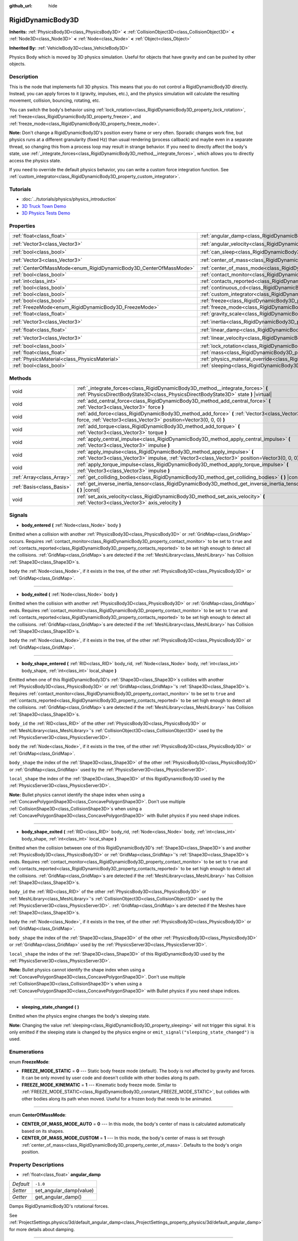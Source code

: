 :github_url: hide

.. Generated automatically by doc/tools/makerst.py in Godot's source tree.
.. DO NOT EDIT THIS FILE, but the RigidDynamicBody3D.xml source instead.
.. The source is found in doc/classes or modules/<name>/doc_classes.

.. _class_RigidDynamicBody3D:

RigidDynamicBody3D
==================

**Inherits:** :ref:`PhysicsBody3D<class_PhysicsBody3D>` **<** :ref:`CollisionObject3D<class_CollisionObject3D>` **<** :ref:`Node3D<class_Node3D>` **<** :ref:`Node<class_Node>` **<** :ref:`Object<class_Object>`

**Inherited By:** :ref:`VehicleBody3D<class_VehicleBody3D>`

Physics Body which is moved by 3D physics simulation. Useful for objects that have gravity and can be pushed by other objects.

Description
-----------

This is the node that implements full 3D physics. This means that you do not control a RigidDynamicBody3D directly. Instead, you can apply forces to it (gravity, impulses, etc.), and the physics simulation will calculate the resulting movement, collision, bouncing, rotating, etc.

You can switch the body's behavior using :ref:`lock_rotation<class_RigidDynamicBody3D_property_lock_rotation>`, :ref:`freeze<class_RigidDynamicBody3D_property_freeze>`, and :ref:`freeze_mode<class_RigidDynamicBody3D_property_freeze_mode>`.

**Note:** Don't change a RigidDynamicBody3D's position every frame or very often. Sporadic changes work fine, but physics runs at a different granularity (fixed Hz) than usual rendering (process callback) and maybe even in a separate thread, so changing this from a process loop may result in strange behavior. If you need to directly affect the body's state, use :ref:`_integrate_forces<class_RigidDynamicBody3D_method__integrate_forces>`, which allows you to directly access the physics state.

If you need to override the default physics behavior, you can write a custom force integration function. See :ref:`custom_integrator<class_RigidDynamicBody3D_property_custom_integrator>`.

Tutorials
---------

- :doc:`../tutorials/physics/physics_introduction`

- `3D Truck Town Demo <https://godotengine.org/asset-library/asset/524>`__

- `3D Physics Tests Demo <https://godotengine.org/asset-library/asset/675>`__

Properties
----------

+-------------------------------------------------------------------+-----------------------------------------------------------------------------------------------+----------------------+
| :ref:`float<class_float>`                                         | :ref:`angular_damp<class_RigidDynamicBody3D_property_angular_damp>`                           | ``-1.0``             |
+-------------------------------------------------------------------+-----------------------------------------------------------------------------------------------+----------------------+
| :ref:`Vector3<class_Vector3>`                                     | :ref:`angular_velocity<class_RigidDynamicBody3D_property_angular_velocity>`                   | ``Vector3(0, 0, 0)`` |
+-------------------------------------------------------------------+-----------------------------------------------------------------------------------------------+----------------------+
| :ref:`bool<class_bool>`                                           | :ref:`can_sleep<class_RigidDynamicBody3D_property_can_sleep>`                                 | ``true``             |
+-------------------------------------------------------------------+-----------------------------------------------------------------------------------------------+----------------------+
| :ref:`Vector3<class_Vector3>`                                     | :ref:`center_of_mass<class_RigidDynamicBody3D_property_center_of_mass>`                       | ``Vector3(0, 0, 0)`` |
+-------------------------------------------------------------------+-----------------------------------------------------------------------------------------------+----------------------+
| :ref:`CenterOfMassMode<enum_RigidDynamicBody3D_CenterOfMassMode>` | :ref:`center_of_mass_mode<class_RigidDynamicBody3D_property_center_of_mass_mode>`             | ``0``                |
+-------------------------------------------------------------------+-----------------------------------------------------------------------------------------------+----------------------+
| :ref:`bool<class_bool>`                                           | :ref:`contact_monitor<class_RigidDynamicBody3D_property_contact_monitor>`                     | ``false``            |
+-------------------------------------------------------------------+-----------------------------------------------------------------------------------------------+----------------------+
| :ref:`int<class_int>`                                             | :ref:`contacts_reported<class_RigidDynamicBody3D_property_contacts_reported>`                 | ``0``                |
+-------------------------------------------------------------------+-----------------------------------------------------------------------------------------------+----------------------+
| :ref:`bool<class_bool>`                                           | :ref:`continuous_cd<class_RigidDynamicBody3D_property_continuous_cd>`                         | ``false``            |
+-------------------------------------------------------------------+-----------------------------------------------------------------------------------------------+----------------------+
| :ref:`bool<class_bool>`                                           | :ref:`custom_integrator<class_RigidDynamicBody3D_property_custom_integrator>`                 | ``false``            |
+-------------------------------------------------------------------+-----------------------------------------------------------------------------------------------+----------------------+
| :ref:`bool<class_bool>`                                           | :ref:`freeze<class_RigidDynamicBody3D_property_freeze>`                                       | ``false``            |
+-------------------------------------------------------------------+-----------------------------------------------------------------------------------------------+----------------------+
| :ref:`FreezeMode<enum_RigidDynamicBody3D_FreezeMode>`             | :ref:`freeze_mode<class_RigidDynamicBody3D_property_freeze_mode>`                             | ``0``                |
+-------------------------------------------------------------------+-----------------------------------------------------------------------------------------------+----------------------+
| :ref:`float<class_float>`                                         | :ref:`gravity_scale<class_RigidDynamicBody3D_property_gravity_scale>`                         | ``1.0``              |
+-------------------------------------------------------------------+-----------------------------------------------------------------------------------------------+----------------------+
| :ref:`Vector3<class_Vector3>`                                     | :ref:`inertia<class_RigidDynamicBody3D_property_inertia>`                                     | ``Vector3(0, 0, 0)`` |
+-------------------------------------------------------------------+-----------------------------------------------------------------------------------------------+----------------------+
| :ref:`float<class_float>`                                         | :ref:`linear_damp<class_RigidDynamicBody3D_property_linear_damp>`                             | ``-1.0``             |
+-------------------------------------------------------------------+-----------------------------------------------------------------------------------------------+----------------------+
| :ref:`Vector3<class_Vector3>`                                     | :ref:`linear_velocity<class_RigidDynamicBody3D_property_linear_velocity>`                     | ``Vector3(0, 0, 0)`` |
+-------------------------------------------------------------------+-----------------------------------------------------------------------------------------------+----------------------+
| :ref:`bool<class_bool>`                                           | :ref:`lock_rotation<class_RigidDynamicBody3D_property_lock_rotation>`                         | ``false``            |
+-------------------------------------------------------------------+-----------------------------------------------------------------------------------------------+----------------------+
| :ref:`float<class_float>`                                         | :ref:`mass<class_RigidDynamicBody3D_property_mass>`                                           | ``1.0``              |
+-------------------------------------------------------------------+-----------------------------------------------------------------------------------------------+----------------------+
| :ref:`PhysicsMaterial<class_PhysicsMaterial>`                     | :ref:`physics_material_override<class_RigidDynamicBody3D_property_physics_material_override>` |                      |
+-------------------------------------------------------------------+-----------------------------------------------------------------------------------------------+----------------------+
| :ref:`bool<class_bool>`                                           | :ref:`sleeping<class_RigidDynamicBody3D_property_sleeping>`                                   | ``false``            |
+-------------------------------------------------------------------+-----------------------------------------------------------------------------------------------+----------------------+

Methods
-------

+---------------------------+--------------------------------------------------------------------------------------------------------------------------------------------------------------------------------+
| void                      | :ref:`_integrate_forces<class_RigidDynamicBody3D_method__integrate_forces>` **(** :ref:`PhysicsDirectBodyState3D<class_PhysicsDirectBodyState3D>` state **)** |virtual|        |
+---------------------------+--------------------------------------------------------------------------------------------------------------------------------------------------------------------------------+
| void                      | :ref:`add_central_force<class_RigidDynamicBody3D_method_add_central_force>` **(** :ref:`Vector3<class_Vector3>` force **)**                                                    |
+---------------------------+--------------------------------------------------------------------------------------------------------------------------------------------------------------------------------+
| void                      | :ref:`add_force<class_RigidDynamicBody3D_method_add_force>` **(** :ref:`Vector3<class_Vector3>` force, :ref:`Vector3<class_Vector3>` position=Vector3(0, 0, 0) **)**           |
+---------------------------+--------------------------------------------------------------------------------------------------------------------------------------------------------------------------------+
| void                      | :ref:`add_torque<class_RigidDynamicBody3D_method_add_torque>` **(** :ref:`Vector3<class_Vector3>` torque **)**                                                                 |
+---------------------------+--------------------------------------------------------------------------------------------------------------------------------------------------------------------------------+
| void                      | :ref:`apply_central_impulse<class_RigidDynamicBody3D_method_apply_central_impulse>` **(** :ref:`Vector3<class_Vector3>` impulse **)**                                          |
+---------------------------+--------------------------------------------------------------------------------------------------------------------------------------------------------------------------------+
| void                      | :ref:`apply_impulse<class_RigidDynamicBody3D_method_apply_impulse>` **(** :ref:`Vector3<class_Vector3>` impulse, :ref:`Vector3<class_Vector3>` position=Vector3(0, 0, 0) **)** |
+---------------------------+--------------------------------------------------------------------------------------------------------------------------------------------------------------------------------+
| void                      | :ref:`apply_torque_impulse<class_RigidDynamicBody3D_method_apply_torque_impulse>` **(** :ref:`Vector3<class_Vector3>` impulse **)**                                            |
+---------------------------+--------------------------------------------------------------------------------------------------------------------------------------------------------------------------------+
| :ref:`Array<class_Array>` | :ref:`get_colliding_bodies<class_RigidDynamicBody3D_method_get_colliding_bodies>` **(** **)** |const|                                                                          |
+---------------------------+--------------------------------------------------------------------------------------------------------------------------------------------------------------------------------+
| :ref:`Basis<class_Basis>` | :ref:`get_inverse_inertia_tensor<class_RigidDynamicBody3D_method_get_inverse_inertia_tensor>` **(** **)** |const|                                                              |
+---------------------------+--------------------------------------------------------------------------------------------------------------------------------------------------------------------------------+
| void                      | :ref:`set_axis_velocity<class_RigidDynamicBody3D_method_set_axis_velocity>` **(** :ref:`Vector3<class_Vector3>` axis_velocity **)**                                            |
+---------------------------+--------------------------------------------------------------------------------------------------------------------------------------------------------------------------------+

Signals
-------

.. _class_RigidDynamicBody3D_signal_body_entered:

- **body_entered** **(** :ref:`Node<class_Node>` body **)**

Emitted when a collision with another :ref:`PhysicsBody3D<class_PhysicsBody3D>` or :ref:`GridMap<class_GridMap>` occurs. Requires :ref:`contact_monitor<class_RigidDynamicBody3D_property_contact_monitor>` to be set to ``true`` and :ref:`contacts_reported<class_RigidDynamicBody3D_property_contacts_reported>` to be set high enough to detect all the collisions. :ref:`GridMap<class_GridMap>`\ s are detected if the :ref:`MeshLibrary<class_MeshLibrary>` has Collision :ref:`Shape3D<class_Shape3D>`\ s.

``body`` the :ref:`Node<class_Node>`, if it exists in the tree, of the other :ref:`PhysicsBody3D<class_PhysicsBody3D>` or :ref:`GridMap<class_GridMap>`.

----

.. _class_RigidDynamicBody3D_signal_body_exited:

- **body_exited** **(** :ref:`Node<class_Node>` body **)**

Emitted when the collision with another :ref:`PhysicsBody3D<class_PhysicsBody3D>` or :ref:`GridMap<class_GridMap>` ends. Requires :ref:`contact_monitor<class_RigidDynamicBody3D_property_contact_monitor>` to be set to ``true`` and :ref:`contacts_reported<class_RigidDynamicBody3D_property_contacts_reported>` to be set high enough to detect all the collisions. :ref:`GridMap<class_GridMap>`\ s are detected if the :ref:`MeshLibrary<class_MeshLibrary>` has Collision :ref:`Shape3D<class_Shape3D>`\ s.

``body`` the :ref:`Node<class_Node>`, if it exists in the tree, of the other :ref:`PhysicsBody3D<class_PhysicsBody3D>` or :ref:`GridMap<class_GridMap>`.

----

.. _class_RigidDynamicBody3D_signal_body_shape_entered:

- **body_shape_entered** **(** :ref:`RID<class_RID>` body_rid, :ref:`Node<class_Node>` body, :ref:`int<class_int>` body_shape, :ref:`int<class_int>` local_shape **)**

Emitted when one of this RigidDynamicBody3D's :ref:`Shape3D<class_Shape3D>`\ s collides with another :ref:`PhysicsBody3D<class_PhysicsBody3D>` or :ref:`GridMap<class_GridMap>`'s :ref:`Shape3D<class_Shape3D>`\ s. Requires :ref:`contact_monitor<class_RigidDynamicBody3D_property_contact_monitor>` to be set to ``true`` and :ref:`contacts_reported<class_RigidDynamicBody3D_property_contacts_reported>` to be set high enough to detect all the collisions. :ref:`GridMap<class_GridMap>`\ s are detected if the :ref:`MeshLibrary<class_MeshLibrary>` has Collision :ref:`Shape3D<class_Shape3D>`\ s.

``body_id`` the :ref:`RID<class_RID>` of the other :ref:`PhysicsBody3D<class_PhysicsBody3D>` or :ref:`MeshLibrary<class_MeshLibrary>`'s :ref:`CollisionObject3D<class_CollisionObject3D>` used by the :ref:`PhysicsServer3D<class_PhysicsServer3D>`.

``body`` the :ref:`Node<class_Node>`, if it exists in the tree, of the other :ref:`PhysicsBody3D<class_PhysicsBody3D>` or :ref:`GridMap<class_GridMap>`.

``body_shape`` the index of the :ref:`Shape3D<class_Shape3D>` of the other :ref:`PhysicsBody3D<class_PhysicsBody3D>` or :ref:`GridMap<class_GridMap>` used by the :ref:`PhysicsServer3D<class_PhysicsServer3D>`.

``local_shape`` the index of the :ref:`Shape3D<class_Shape3D>` of this RigidDynamicBody3D used by the :ref:`PhysicsServer3D<class_PhysicsServer3D>`.

**Note:** Bullet physics cannot identify the shape index when using a :ref:`ConcavePolygonShape3D<class_ConcavePolygonShape3D>`. Don't use multiple :ref:`CollisionShape3D<class_CollisionShape3D>`\ s when using a :ref:`ConcavePolygonShape3D<class_ConcavePolygonShape3D>` with Bullet physics if you need shape indices.

----

.. _class_RigidDynamicBody3D_signal_body_shape_exited:

- **body_shape_exited** **(** :ref:`RID<class_RID>` body_rid, :ref:`Node<class_Node>` body, :ref:`int<class_int>` body_shape, :ref:`int<class_int>` local_shape **)**

Emitted when the collision between one of this RigidDynamicBody3D's :ref:`Shape3D<class_Shape3D>`\ s and another :ref:`PhysicsBody3D<class_PhysicsBody3D>` or :ref:`GridMap<class_GridMap>`'s :ref:`Shape3D<class_Shape3D>`\ s ends. Requires :ref:`contact_monitor<class_RigidDynamicBody3D_property_contact_monitor>` to be set to ``true`` and :ref:`contacts_reported<class_RigidDynamicBody3D_property_contacts_reported>` to be set high enough to detect all the collisions. :ref:`GridMap<class_GridMap>`\ s are detected if the :ref:`MeshLibrary<class_MeshLibrary>` has Collision :ref:`Shape3D<class_Shape3D>`\ s.

``body_id`` the :ref:`RID<class_RID>` of the other :ref:`PhysicsBody3D<class_PhysicsBody3D>` or :ref:`MeshLibrary<class_MeshLibrary>`'s :ref:`CollisionObject3D<class_CollisionObject3D>` used by the :ref:`PhysicsServer3D<class_PhysicsServer3D>`. :ref:`GridMap<class_GridMap>`\ s are detected if the Meshes have :ref:`Shape3D<class_Shape3D>`\ s.

``body`` the :ref:`Node<class_Node>`, if it exists in the tree, of the other :ref:`PhysicsBody3D<class_PhysicsBody3D>` or :ref:`GridMap<class_GridMap>`.

``body_shape`` the index of the :ref:`Shape3D<class_Shape3D>` of the other :ref:`PhysicsBody3D<class_PhysicsBody3D>` or :ref:`GridMap<class_GridMap>` used by the :ref:`PhysicsServer3D<class_PhysicsServer3D>`.

``local_shape`` the index of the :ref:`Shape3D<class_Shape3D>` of this RigidDynamicBody3D used by the :ref:`PhysicsServer3D<class_PhysicsServer3D>`.

**Note:** Bullet physics cannot identify the shape index when using a :ref:`ConcavePolygonShape3D<class_ConcavePolygonShape3D>`. Don't use multiple :ref:`CollisionShape3D<class_CollisionShape3D>`\ s when using a :ref:`ConcavePolygonShape3D<class_ConcavePolygonShape3D>` with Bullet physics if you need shape indices.

----

.. _class_RigidDynamicBody3D_signal_sleeping_state_changed:

- **sleeping_state_changed** **(** **)**

Emitted when the physics engine changes the body's sleeping state.

**Note:** Changing the value :ref:`sleeping<class_RigidDynamicBody3D_property_sleeping>` will not trigger this signal. It is only emitted if the sleeping state is changed by the physics engine or ``emit_signal("sleeping_state_changed")`` is used.

Enumerations
------------

.. _enum_RigidDynamicBody3D_FreezeMode:

.. _class_RigidDynamicBody3D_constant_FREEZE_MODE_STATIC:

.. _class_RigidDynamicBody3D_constant_FREEZE_MODE_KINEMATIC:

enum **FreezeMode**:

- **FREEZE_MODE_STATIC** = **0** --- Static body freeze mode (default). The body is not affected by gravity and forces. It can be only moved by user code and doesn't collide with other bodies along its path.

- **FREEZE_MODE_KINEMATIC** = **1** --- Kinematic body freeze mode. Similar to :ref:`FREEZE_MODE_STATIC<class_RigidDynamicBody3D_constant_FREEZE_MODE_STATIC>`, but collides with other bodies along its path when moved. Useful for a frozen body that needs to be animated.

----

.. _enum_RigidDynamicBody3D_CenterOfMassMode:

.. _class_RigidDynamicBody3D_constant_CENTER_OF_MASS_MODE_AUTO:

.. _class_RigidDynamicBody3D_constant_CENTER_OF_MASS_MODE_CUSTOM:

enum **CenterOfMassMode**:

- **CENTER_OF_MASS_MODE_AUTO** = **0** --- In this mode, the body's center of mass is calculated automatically based on its shapes.

- **CENTER_OF_MASS_MODE_CUSTOM** = **1** --- In this mode, the body's center of mass is set through :ref:`center_of_mass<class_RigidDynamicBody3D_property_center_of_mass>`. Defaults to the body's origin position.

Property Descriptions
---------------------

.. _class_RigidDynamicBody3D_property_angular_damp:

- :ref:`float<class_float>` **angular_damp**

+-----------+-------------------------+
| *Default* | ``-1.0``                |
+-----------+-------------------------+
| *Setter*  | set_angular_damp(value) |
+-----------+-------------------------+
| *Getter*  | get_angular_damp()      |
+-----------+-------------------------+

Damps RigidDynamicBody3D's rotational forces.

See :ref:`ProjectSettings.physics/3d/default_angular_damp<class_ProjectSettings_property_physics/3d/default_angular_damp>` for more details about damping.

----

.. _class_RigidDynamicBody3D_property_angular_velocity:

- :ref:`Vector3<class_Vector3>` **angular_velocity**

+-----------+-----------------------------+
| *Default* | ``Vector3(0, 0, 0)``        |
+-----------+-----------------------------+
| *Setter*  | set_angular_velocity(value) |
+-----------+-----------------------------+
| *Getter*  | get_angular_velocity()      |
+-----------+-----------------------------+

RigidDynamicBody3D's rotational velocity.

----

.. _class_RigidDynamicBody3D_property_can_sleep:

- :ref:`bool<class_bool>` **can_sleep**

+-----------+----------------------+
| *Default* | ``true``             |
+-----------+----------------------+
| *Setter*  | set_can_sleep(value) |
+-----------+----------------------+
| *Getter*  | is_able_to_sleep()   |
+-----------+----------------------+

If ``true``, the body can enter sleep mode when there is no movement. See :ref:`sleeping<class_RigidDynamicBody3D_property_sleeping>`.

----

.. _class_RigidDynamicBody3D_property_center_of_mass:

- :ref:`Vector3<class_Vector3>` **center_of_mass**

+-----------+---------------------------+
| *Default* | ``Vector3(0, 0, 0)``      |
+-----------+---------------------------+
| *Setter*  | set_center_of_mass(value) |
+-----------+---------------------------+
| *Getter*  | get_center_of_mass()      |
+-----------+---------------------------+

The body's custom center of mass, relative to the body's origin position, when :ref:`center_of_mass_mode<class_RigidDynamicBody3D_property_center_of_mass_mode>` is set to :ref:`CENTER_OF_MASS_MODE_CUSTOM<class_RigidDynamicBody3D_constant_CENTER_OF_MASS_MODE_CUSTOM>`. This is the balanced point of the body, where applied forces only cause linear acceleration. Applying forces outside of the center of mass causes angular acceleration.

When :ref:`center_of_mass_mode<class_RigidDynamicBody3D_property_center_of_mass_mode>` is set to :ref:`CENTER_OF_MASS_MODE_AUTO<class_RigidDynamicBody3D_constant_CENTER_OF_MASS_MODE_AUTO>` (default value), the center of mass is automatically computed.

----

.. _class_RigidDynamicBody3D_property_center_of_mass_mode:

- :ref:`CenterOfMassMode<enum_RigidDynamicBody3D_CenterOfMassMode>` **center_of_mass_mode**

+-----------+--------------------------------+
| *Default* | ``0``                          |
+-----------+--------------------------------+
| *Setter*  | set_center_of_mass_mode(value) |
+-----------+--------------------------------+
| *Getter*  | get_center_of_mass_mode()      |
+-----------+--------------------------------+

Defines the way the body's center of mass is set. See :ref:`CenterOfMassMode<enum_RigidDynamicBody3D_CenterOfMassMode>` for possible values.

----

.. _class_RigidDynamicBody3D_property_contact_monitor:

- :ref:`bool<class_bool>` **contact_monitor**

+-----------+------------------------------+
| *Default* | ``false``                    |
+-----------+------------------------------+
| *Setter*  | set_contact_monitor(value)   |
+-----------+------------------------------+
| *Getter*  | is_contact_monitor_enabled() |
+-----------+------------------------------+

If ``true``, the RigidDynamicBody3D will emit signals when it collides with another RigidDynamicBody3D. See also :ref:`contacts_reported<class_RigidDynamicBody3D_property_contacts_reported>`.

----

.. _class_RigidDynamicBody3D_property_contacts_reported:

- :ref:`int<class_int>` **contacts_reported**

+-----------+----------------------------------+
| *Default* | ``0``                            |
+-----------+----------------------------------+
| *Setter*  | set_max_contacts_reported(value) |
+-----------+----------------------------------+
| *Getter*  | get_max_contacts_reported()      |
+-----------+----------------------------------+

The maximum number of contacts that will be recorded. Requires :ref:`contact_monitor<class_RigidDynamicBody3D_property_contact_monitor>` to be set to ``true``.

**Note:** The number of contacts is different from the number of collisions. Collisions between parallel edges will result in two contacts (one at each end), and collisions between parallel faces will result in four contacts (one at each corner).

----

.. _class_RigidDynamicBody3D_property_continuous_cd:

- :ref:`bool<class_bool>` **continuous_cd**

+-----------+-----------------------------------------------+
| *Default* | ``false``                                     |
+-----------+-----------------------------------------------+
| *Setter*  | set_use_continuous_collision_detection(value) |
+-----------+-----------------------------------------------+
| *Getter*  | is_using_continuous_collision_detection()     |
+-----------+-----------------------------------------------+

If ``true``, continuous collision detection is used.

Continuous collision detection tries to predict where a moving body will collide, instead of moving it and correcting its movement if it collided. Continuous collision detection is more precise, and misses fewer impacts by small, fast-moving objects. Not using continuous collision detection is faster to compute, but can miss small, fast-moving objects.

----

.. _class_RigidDynamicBody3D_property_custom_integrator:

- :ref:`bool<class_bool>` **custom_integrator**

+-----------+----------------------------------+
| *Default* | ``false``                        |
+-----------+----------------------------------+
| *Setter*  | set_use_custom_integrator(value) |
+-----------+----------------------------------+
| *Getter*  | is_using_custom_integrator()     |
+-----------+----------------------------------+

If ``true``, internal force integration will be disabled (like gravity or air friction) for this body. Other than collision response, the body will only move as determined by the :ref:`_integrate_forces<class_RigidDynamicBody3D_method__integrate_forces>` function, if defined.

----

.. _class_RigidDynamicBody3D_property_freeze:

- :ref:`bool<class_bool>` **freeze**

+-----------+---------------------------+
| *Default* | ``false``                 |
+-----------+---------------------------+
| *Setter*  | set_freeze_enabled(value) |
+-----------+---------------------------+
| *Getter*  | is_freeze_enabled()       |
+-----------+---------------------------+

If ``true``, the body is frozen. Gravity and forces are not applied anymore.

See :ref:`freeze_mode<class_RigidDynamicBody3D_property_freeze_mode>` to set the body's behavior when frozen.

For a body that is always frozen, use :ref:`StaticBody3D<class_StaticBody3D>` or :ref:`AnimatableBody3D<class_AnimatableBody3D>` instead.

----

.. _class_RigidDynamicBody3D_property_freeze_mode:

- :ref:`FreezeMode<enum_RigidDynamicBody3D_FreezeMode>` **freeze_mode**

+-----------+------------------------+
| *Default* | ``0``                  |
+-----------+------------------------+
| *Setter*  | set_freeze_mode(value) |
+-----------+------------------------+
| *Getter*  | get_freeze_mode()      |
+-----------+------------------------+

The body's freeze mode. Can be used to set the body's behavior when :ref:`freeze<class_RigidDynamicBody3D_property_freeze>` is enabled. See :ref:`FreezeMode<enum_RigidDynamicBody3D_FreezeMode>` for possible values.

For a body that is always frozen, use :ref:`StaticBody3D<class_StaticBody3D>` or :ref:`AnimatableBody3D<class_AnimatableBody3D>` instead.

----

.. _class_RigidDynamicBody3D_property_gravity_scale:

- :ref:`float<class_float>` **gravity_scale**

+-----------+--------------------------+
| *Default* | ``1.0``                  |
+-----------+--------------------------+
| *Setter*  | set_gravity_scale(value) |
+-----------+--------------------------+
| *Getter*  | get_gravity_scale()      |
+-----------+--------------------------+

This is multiplied by the global 3D gravity setting found in **Project > Project Settings > Physics > 3d** to produce RigidDynamicBody3D's gravity. For example, a value of 1 will be normal gravity, 2 will apply double gravity, and 0.5 will apply half gravity to this object.

----

.. _class_RigidDynamicBody3D_property_inertia:

- :ref:`Vector3<class_Vector3>` **inertia**

+-----------+----------------------+
| *Default* | ``Vector3(0, 0, 0)`` |
+-----------+----------------------+
| *Setter*  | set_inertia(value)   |
+-----------+----------------------+
| *Getter*  | get_inertia()        |
+-----------+----------------------+

The body's moment of inertia. This is like mass, but for rotation: it determines how much torque it takes to rotate the body on each axis. The moment of inertia is usually computed automatically from the mass and the shapes, but this property allows you to set a custom value.

If set to ``Vector3.ZERO``, inertia is automatically computed (default value).

----

.. _class_RigidDynamicBody3D_property_linear_damp:

- :ref:`float<class_float>` **linear_damp**

+-----------+------------------------+
| *Default* | ``-1.0``               |
+-----------+------------------------+
| *Setter*  | set_linear_damp(value) |
+-----------+------------------------+
| *Getter*  | get_linear_damp()      |
+-----------+------------------------+

The body's linear damp. Cannot be less than -1.0. If this value is different from -1.0, any linear damp derived from the world or areas will be overridden.

See :ref:`ProjectSettings.physics/3d/default_linear_damp<class_ProjectSettings_property_physics/3d/default_linear_damp>` for more details about damping.

----

.. _class_RigidDynamicBody3D_property_linear_velocity:

- :ref:`Vector3<class_Vector3>` **linear_velocity**

+-----------+----------------------------+
| *Default* | ``Vector3(0, 0, 0)``       |
+-----------+----------------------------+
| *Setter*  | set_linear_velocity(value) |
+-----------+----------------------------+
| *Getter*  | get_linear_velocity()      |
+-----------+----------------------------+

The body's linear velocity. Can be used sporadically, but **don't set this every frame**, because physics may run in another thread and runs at a different granularity. Use :ref:`_integrate_forces<class_RigidDynamicBody3D_method__integrate_forces>` as your process loop for precise control of the body state.

----

.. _class_RigidDynamicBody3D_property_lock_rotation:

- :ref:`bool<class_bool>` **lock_rotation**

+-----------+----------------------------------+
| *Default* | ``false``                        |
+-----------+----------------------------------+
| *Setter*  | set_lock_rotation_enabled(value) |
+-----------+----------------------------------+
| *Getter*  | is_lock_rotation_enabled()       |
+-----------+----------------------------------+

If ``true``, the body cannot rotate. Gravity and forces only apply linear movement.

----

.. _class_RigidDynamicBody3D_property_mass:

- :ref:`float<class_float>` **mass**

+-----------+-----------------+
| *Default* | ``1.0``         |
+-----------+-----------------+
| *Setter*  | set_mass(value) |
+-----------+-----------------+
| *Getter*  | get_mass()      |
+-----------+-----------------+

The body's mass.

----

.. _class_RigidDynamicBody3D_property_physics_material_override:

- :ref:`PhysicsMaterial<class_PhysicsMaterial>` **physics_material_override**

+----------+--------------------------------------+
| *Setter* | set_physics_material_override(value) |
+----------+--------------------------------------+
| *Getter* | get_physics_material_override()      |
+----------+--------------------------------------+

The physics material override for the body.

If a material is assigned to this property, it will be used instead of any other physics material, such as an inherited one.

----

.. _class_RigidDynamicBody3D_property_sleeping:

- :ref:`bool<class_bool>` **sleeping**

+-----------+---------------------+
| *Default* | ``false``           |
+-----------+---------------------+
| *Setter*  | set_sleeping(value) |
+-----------+---------------------+
| *Getter*  | is_sleeping()       |
+-----------+---------------------+

If ``true``, the body will not move and will not calculate forces until woken up by another body through, for example, a collision, or by using the :ref:`apply_impulse<class_RigidDynamicBody3D_method_apply_impulse>` or :ref:`add_force<class_RigidDynamicBody3D_method_add_force>` methods.

Method Descriptions
-------------------

.. _class_RigidDynamicBody3D_method__integrate_forces:

- void **_integrate_forces** **(** :ref:`PhysicsDirectBodyState3D<class_PhysicsDirectBodyState3D>` state **)** |virtual|

Called during physics processing, allowing you to read and safely modify the simulation state for the object. By default, it works in addition to the usual physics behavior, but the :ref:`custom_integrator<class_RigidDynamicBody3D_property_custom_integrator>` property allows you to disable the default behavior and do fully custom force integration for a body.

----

.. _class_RigidDynamicBody3D_method_add_central_force:

- void **add_central_force** **(** :ref:`Vector3<class_Vector3>` force **)**

Adds a constant directional force (i.e. acceleration) without affecting rotation.

This is equivalent to ``add_force(force, Vector3(0,0,0))``.

----

.. _class_RigidDynamicBody3D_method_add_force:

- void **add_force** **(** :ref:`Vector3<class_Vector3>` force, :ref:`Vector3<class_Vector3>` position=Vector3(0, 0, 0) **)**

Adds a constant directional force (i.e. acceleration).

The position uses the rotation of the global coordinate system, but is centered at the object's origin.

----

.. _class_RigidDynamicBody3D_method_add_torque:

- void **add_torque** **(** :ref:`Vector3<class_Vector3>` torque **)**

Adds a constant rotational force (i.e. a motor) without affecting position.

----

.. _class_RigidDynamicBody3D_method_apply_central_impulse:

- void **apply_central_impulse** **(** :ref:`Vector3<class_Vector3>` impulse **)**

Applies a directional impulse without affecting rotation.

This is equivalent to ``apply_impulse(Vector3(0,0,0), impulse)``.

----

.. _class_RigidDynamicBody3D_method_apply_impulse:

- void **apply_impulse** **(** :ref:`Vector3<class_Vector3>` impulse, :ref:`Vector3<class_Vector3>` position=Vector3(0, 0, 0) **)**

Applies a positioned impulse to the body. An impulse is time independent! Applying an impulse every frame would result in a framerate-dependent force. For this reason it should only be used when simulating one-time impacts. The position uses the rotation of the global coordinate system, but is centered at the object's origin.

----

.. _class_RigidDynamicBody3D_method_apply_torque_impulse:

- void **apply_torque_impulse** **(** :ref:`Vector3<class_Vector3>` impulse **)**

Applies a torque impulse which will be affected by the body mass and shape. This will rotate the body around the ``impulse`` vector passed.

----

.. _class_RigidDynamicBody3D_method_get_colliding_bodies:

- :ref:`Array<class_Array>` **get_colliding_bodies** **(** **)** |const|

Returns a list of the bodies colliding with this one. Requires :ref:`contact_monitor<class_RigidDynamicBody3D_property_contact_monitor>` to be set to ``true`` and :ref:`contacts_reported<class_RigidDynamicBody3D_property_contacts_reported>` to be set high enough to detect all the collisions.

**Note:** The result of this test is not immediate after moving objects. For performance, list of collisions is updated once per frame and before the physics step. Consider using signals instead.

----

.. _class_RigidDynamicBody3D_method_get_inverse_inertia_tensor:

- :ref:`Basis<class_Basis>` **get_inverse_inertia_tensor** **(** **)** |const|

Returns the inverse inertia tensor basis. This is used to calculate the angular acceleration resulting from a torque applied to the ``RigidDynamicBody3D``.

----

.. _class_RigidDynamicBody3D_method_set_axis_velocity:

- void **set_axis_velocity** **(** :ref:`Vector3<class_Vector3>` axis_velocity **)**

Sets an axis velocity. The velocity in the given vector axis will be set as the given vector length. This is useful for jumping behavior.

.. |virtual| replace:: :abbr:`virtual (This method should typically be overridden by the user to have any effect.)`
.. |const| replace:: :abbr:`const (This method has no side effects. It doesn't modify any of the instance's member variables.)`
.. |vararg| replace:: :abbr:`vararg (This method accepts any number of arguments after the ones described here.)`
.. |constructor| replace:: :abbr:`constructor (This method is used to construct a type.)`
.. |static| replace:: :abbr:`static (This method doesn't need an instance to be called, so it can be called directly using the class name.)`
.. |operator| replace:: :abbr:`operator (This method describes a valid operator to use with this type as left-hand operand.)`
